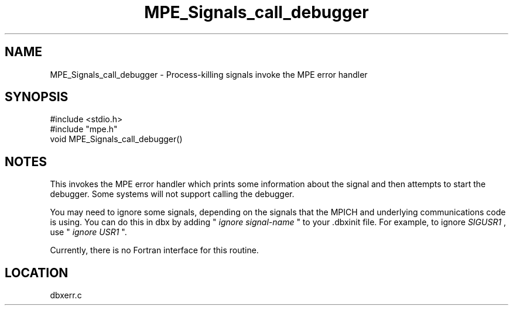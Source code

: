 .TH MPE_Signals_call_debugger 4 "7/1/1998" " " "MPE"
.SH NAME
MPE_Signals_call_debugger \-  Process-killing signals invoke the MPE error handler 
.SH SYNOPSIS
.nf
#include <stdio.h>
#include "mpe.h"
void MPE_Signals_call_debugger()
.fi
.SH NOTES
This invokes the MPE error handler which prints some information
about the signal and then attempts to start the debugger.  Some
systems will not support calling the debugger.

You may need to ignore some signals, depending on the signals that
the MPICH and underlying communications code is using.  You can
do this in dbx by adding "
.I ignore signal-name
" to your .dbxinit file.
For example, to ignore 
.I SIGUSR1
, use "
.I ignore USR1
".

Currently, there is no Fortran interface for this routine.
.SH LOCATION
dbxerr.c
